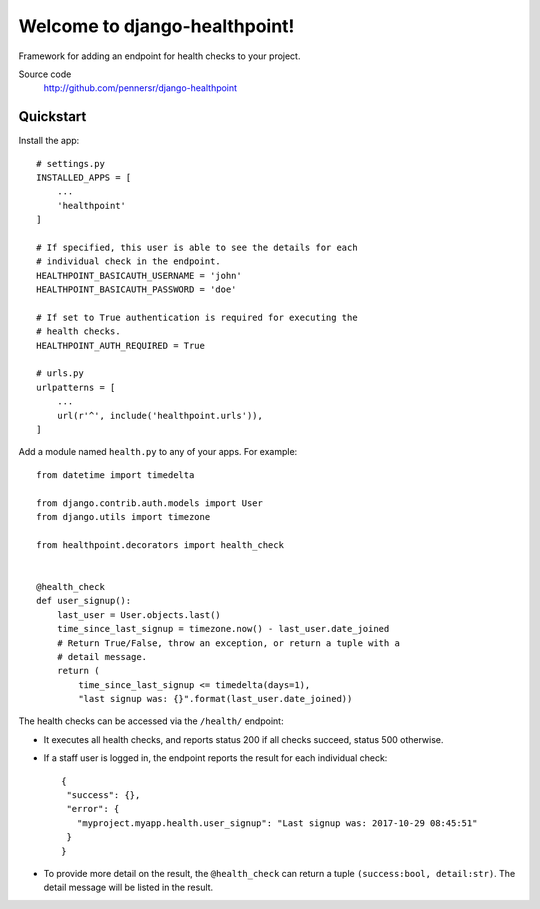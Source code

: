 ==============================
Welcome to django-healthpoint!
==============================

.. image:: https://badge.fury.io/py/django-healthpoint.png
   :target: http://badge.fury.io/py/django-healthpoint

.. image:: https://travis-ci.org/pennersr/django-healthpoint.png
   :target: http://travis-ci.org/pennersr/django-healthpoint

.. image:: https://img.shields.io/pypi/v/django-healthpoint.svg
   :target: https://pypi.python.org/pypi/django-healthpoint

.. image:: https://coveralls.io/repos/pennersr/django-healthpoint/badge.png?branch=master
   :alt: Coverage Status
   :target: https://coveralls.io/r/pennersr/django-healthpoint

.. image:: https://pennersr.github.io/img/bitcoin-badge.svg
   :target: https://blockchain.info/address/1AJXuBMPHkaDCNX2rwAy34bGgs7hmrePEr

.. image:: https://pennersr.github.io/img/emacs-badge.svg
   :target: https://www.gnu.org/software/emacs/

Framework for adding an endpoint for health checks to your project.

Source code
  http://github.com/pennersr/django-healthpoint


Quickstart
==========

Install the app::

    # settings.py
    INSTALLED_APPS = [
        ...
        'healthpoint'
    ]

    # If specified, this user is able to see the details for each
    # individual check in the endpoint.
    HEALTHPOINT_BASICAUTH_USERNAME = 'john'
    HEALTHPOINT_BASICAUTH_PASSWORD = 'doe'

    # If set to True authentication is required for executing the
    # health checks.
    HEALTHPOINT_AUTH_REQUIRED = True

    # urls.py
    urlpatterns = [
        ...
        url(r'^', include('healthpoint.urls')),
    ]

Add a module named ``health.py`` to any of your apps. For example::

    from datetime import timedelta

    from django.contrib.auth.models import User
    from django.utils import timezone

    from healthpoint.decorators import health_check


    @health_check
    def user_signup():
        last_user = User.objects.last()
        time_since_last_signup = timezone.now() - last_user.date_joined
        # Return True/False, throw an exception, or return a tuple with a
        # detail message.
        return (
            time_since_last_signup <= timedelta(days=1),
            "last signup was: {}".format(last_user.date_joined))


The health checks can be accessed via the ``/health/`` endpoint:

- It executes all health checks, and reports status 200 if all checks succeed, status 500 otherwise.

- If a staff user is logged in, the endpoint reports the result for each individual check::

    {
     "success": {},
     "error": {
       "myproject.myapp.health.user_signup": "Last signup was: 2017-10-29 08:45:51"
     }
    }

- To provide more detail on the result, the ``@health_check`` can return a tuple ``(success:bool, detail:str)``. The detail message will be listed in the result.
